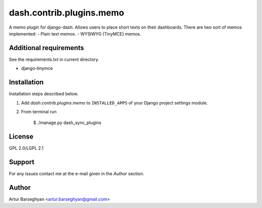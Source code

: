 ==================================
dash.contrib.plugins.memo
==================================
A memo plugin for django-dash. Allows users to place short texts on their dashboards. There are
two sort of memos implemented:
- Plain text memos.
- WYSIWYG (TinyMCE) memos.

Additional requirements
==================================
See the requirements.txt in current directory.

- django-tinymce

Installation
==================================
Installation steps described below.

1. Add `dash.contrib.plugins.memo` to ``INSTALLED_APPS`` of your Django project settings module.

2. From terminal run

    $ ./manage.py dash_sync_plugins

License
==================================
GPL 2.0/LGPL 2.1

Support
==================================
For any issues contact me at the e-mail given in the `Author` section.

Author
==================================
Artur Barseghyan <artur.barseghyan@gmail.com>
